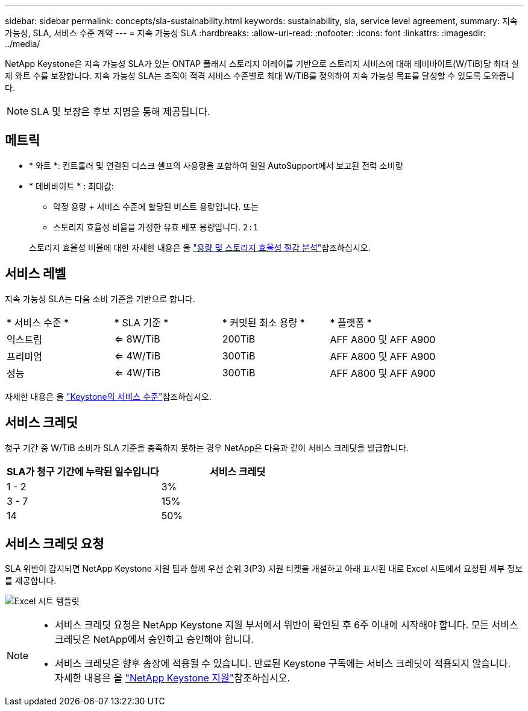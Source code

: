 ---
sidebar: sidebar 
permalink: concepts/sla-sustainability.html 
keywords: sustainability, sla, service level agreement, 
summary: 지속 가능성, SLA, 서비스 수준 계약 
---
= 지속 가능성 SLA
:hardbreaks:
:allow-uri-read: 
:nofooter: 
:icons: font
:linkattrs: 
:imagesdir: ../media/


[role="lead"]
NetApp Keystone은 지속 가능성 SLA가 있는 ONTAP 플래시 스토리지 어레이를 기반으로 스토리지 서비스에 대해 테비바이트(W/TiB)당 최대 실제 와트 수를 보장합니다. 지속 가능성 SLA는 조직이 적격 서비스 수준별로 최대 W/TiB를 정의하여 지속 가능성 목표를 달성할 수 있도록 도와줍니다.


NOTE: SLA 및 보장은 후보 지명을 통해 제공됩니다.



== 메트릭

* * 와트 *: 컨트롤러 및 연결된 디스크 셸프의 사용량을 포함하여 일일 AutoSupport에서 보고된 전력 소비량
* * 테비바이트 * : 최대값:
+
** 약정 용량 + 서비스 수준에 할당된 버스트 용량입니다. 또는
** 스토리지 효율성 비율을 가정한 유효 배포 용량입니다. `2:1`


+
스토리지 효율성 비율에 대한 자세한 내용은 을 https://docs.netapp.com/us-en/active-iq/task_analyze_storage_efficiency.html["용량 및 스토리지 효율성 절감 분석"^]참조하십시오.





== 서비스 레벨

지속 가능성 SLA는 다음 소비 기준을 기반으로 합니다.

|===


| * 서비스 수준 * | * SLA 기준 * | * 커밋된 최소 용량 * | * 플랫폼 * 


 a| 
익스트림
| <= 8W/TiB | 200TiB | AFF A800 및 AFF A900 


 a| 
프리미엄
| <= 4W/TiB | 300TiB | AFF A800 및 AFF A900 


 a| 
성능
| <= 4W/TiB | 300TiB | AFF A800 및 AFF A900 
|===
자세한 내용은 을 link:https://docs.netapp.com/us-en/keystone-staas/concepts/service-levels.html#service-levels-for-file-and-block-storage["Keystone의 서비스 수준"]참조하십시오.



== 서비스 크레딧

청구 기간 중 W/TiB 소비가 SLA 기준을 충족하지 못하는 경우 NetApp은 다음과 같이 서비스 크레딧을 발급합니다.

|===
| SLA가 청구 기간에 누락된 일수입니다 | 서비스 크레딧 


 a| 
1 - 2
 a| 
3%



 a| 
3 - 7
 a| 
15%



 a| 
14
 a| 
50%

|===


== 서비스 크레딧 요청

SLA 위반이 감지되면 NetApp Keystone 지원 팀과 함께 우선 순위 3(P3) 지원 티켓을 개설하고 아래 표시된 대로 Excel 시트에서 요청된 세부 정보를 제공합니다.

image:sla-breach.png["Excel 시트 템플릿"]

[NOTE]
====
* 서비스 크레딧 요청은 NetApp Keystone 지원 부서에서 위반이 확인된 후 6주 이내에 시작해야 합니다. 모든 서비스 크레딧은 NetApp에서 승인하고 승인해야 합니다.
* 서비스 크레딧은 향후 송장에 적용될 수 있습니다. 만료된 Keystone 구독에는 서비스 크레딧이 적용되지 않습니다. 자세한 내용은 을 link:../concepts/gssc.html["NetApp Keystone 지원"]참조하십시오.


====